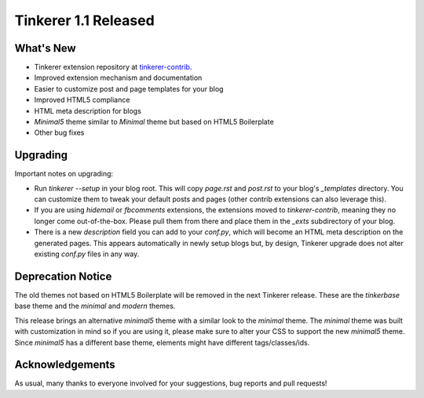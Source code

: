 Tinkerer 1.1 Released
=====================

What's New
----------

* Tinkerer extension repository at `tinkerer-contrib <https://bitbucket.org/vladris/tinkerer-contrib>`_.
* Improved extension mechanism and documentation
* Easier to customize post and page templates for your blog
* Improved HTML5 compliance
* HTML meta description for blogs
* *Minimal5* theme similar to *Minimal* theme but based on HTML5 Boilerplate
* Other bug fixes

Upgrading
---------

Important notes on upgrading:

* Run `tinkerer --setup` in your blog root. This will copy `page.rst` and
  `post.rst` to your blog's `_templates` directory. You can customize them to
  tweak your default posts and pages (other contrib extensions can also
  leverage this).
* If you are using `hidemail` or `fbcomments` extensions, the extensions moved
  to `tinkerer-contrib`, meaning they no longer come out-of-the-box. Please
  pull them from there and place them in the `_exts` subdirectory of your blog.
* There is a new `description` field you can add to your `conf.py`, which will
  become an HTML meta description on the generated pages. This appears
  automatically in newly setup blogs but, by design, Tinkerer upgrade does not
  alter existing `conf.py` files in any way.

Deprecation Notice
------------------

The old themes not based on HTML5 Boilerplate will be removed in the next
Tinkerer release. These are the *tinkerbase* base theme and the *minimal* and
*modern* themes.

This release brings an alternative *minimal5* theme with a similar look to the
*minimal* theme. The *minimal* theme was built with customization in mind so if
you are using it, please make sure to alter your CSS to support the new
*minimal5* theme. Since *minimal5* has a different base theme, elements
might have different tags/classes/ids.

Acknowledgements
----------------

As usual, many thanks to everyone involved for your suggestions, bug reports
and pull requests!

.. author:: default
.. categories:: tinkerer
.. tags:: tinkerer, release
.. comments::
